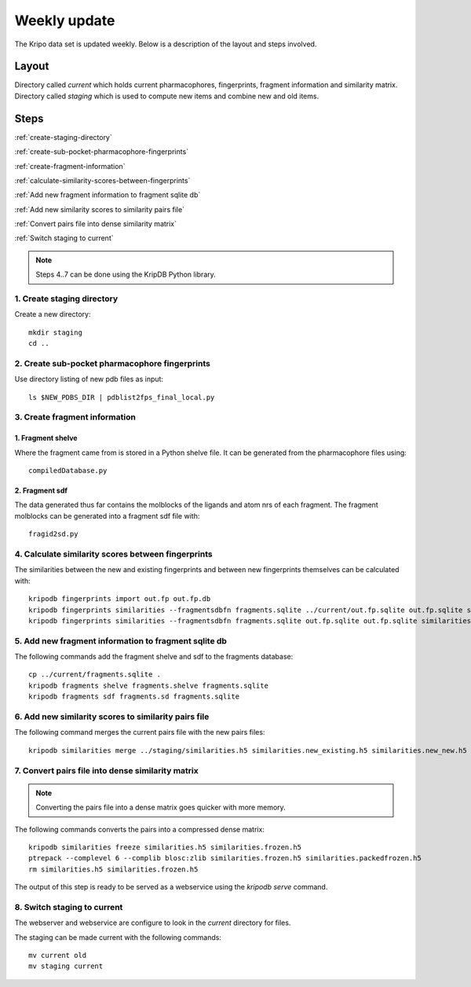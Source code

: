 =============
Weekly update
=============

The Kripo data set is updated weekly. Below is a description of the layout and steps involved.

Layout
======

Directory called `current` which holds current pharmacophores, fingerprints, fragment information and similarity matrix.
Directory called `staging` which is used to compute new items and combine new and old items.

Steps
=====

:ref:`create-staging-directory`

:ref:`create-sub-pocket-pharmacophore-fingerprints`

:ref:`create-fragment-information`

:ref:`calculate-similarity-scores-between-fingerprints`

:ref:`Add new fragment information to fragment sqlite db`

:ref:`Add new similarity scores to similarity pairs file`

:ref:`Convert pairs file into dense similarity matrix`

:ref:`Switch staging to current`

.. note:: Steps 4..7 can be done using the KripDB Python library.

.. _create-staging-directory:

1. Create staging directory
---------------------------

Create a new directory::

  mkdir staging
  cd ..

.. _create-sub-pocket-pharmacophore-fingerprints:

2. Create sub-pocket pharmacophore fingerprints
-----------------------------------------------

Use directory listing of new pdb files as input::

  ls $NEW_PDBS_DIR | pdblist2fps_final_local.py

.. _create-fragment-information:

3. Create fragment information
------------------------------

1. Fragment shelve
^^^^^^^^^^^^^^^^^^

Where the fragment came from is stored in a Python shelve file.
It can be generated from the pharmacophore files using::

  compiledDatabase.py

2. Fragment sdf
^^^^^^^^^^^^^^^

The data generated thus far contains the molblocks of the ligands and atom nrs of each fragment.
The fragment molblocks can be generated into a fragment sdf file with::

  fragid2sd.py

.. _calculate-similarity-scores-between-fingerprints:

4. Calculate similarity scores between fingerprints
---------------------------------------------------

The similarities between the new and existing fingerprints and between new fingerprints themselves can be calculated with::

    kripodb fingerprints import out.fp out.fp.db
    kripodb fingerprints similarities --fragmentsdbfn fragments.sqlite ../current/out.fp.sqlite out.fp.sqlite similarities.new_existing.h5
    kripodb fingerprints similarities --fragmentsdbfn fragments.sqlite out.fp.sqlite out.fp.sqlite similarities.new_new.h5

.. _Add new fragment information to fragment sqlite db:

5. Add new fragment information to fragment sqlite db
-----------------------------------------------------

The following commands add the fragment shelve and sdf to the fragments database::

    cp ../current/fragments.sqlite .
    kripodb fragments shelve fragments.shelve fragments.sqlite
    kripodb fragments sdf fragments.sd fragments.sqlite

.. _Add new similarity scores to similarity pairs file:

6. Add new similarity scores to similarity pairs file
-----------------------------------------------------

The following command merges the current pairs file with the new pairs files::

    kripodb similarities merge ../staging/similarities.h5 similarities.new_existing.h5 similarities.new_new.h5 similarities.h5

.. _Convert pairs file into dense similarity matrix:

7. Convert pairs file into dense similarity matrix
--------------------------------------------------

.. note:: Converting the pairs file into a dense matrix goes quicker with more memory.

The following commands converts the pairs into a compressed dense matrix::

    kripodb similarities freeze similarities.h5 similarities.frozen.h5
    ptrepack --complevel 6 --complib blosc:zlib similarities.frozen.h5 similarities.packedfrozen.h5
    rm similarities.h5 similarities.frozen.h5

The output of this step is ready to be served as a webservice using the `kripodb serve` command.

.. _Switch staging to current:

8. Switch staging to current
----------------------------

The webserver and webservice are configure to look in the `current` directory for files.

The staging can be made current with the following commands::

    mv current old
    mv staging current
